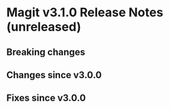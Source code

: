 * Magit v3.1.0 Release Notes (unreleased)
** Breaking changes
** Changes since v3.0.0
** Fixes since v3.0.0
